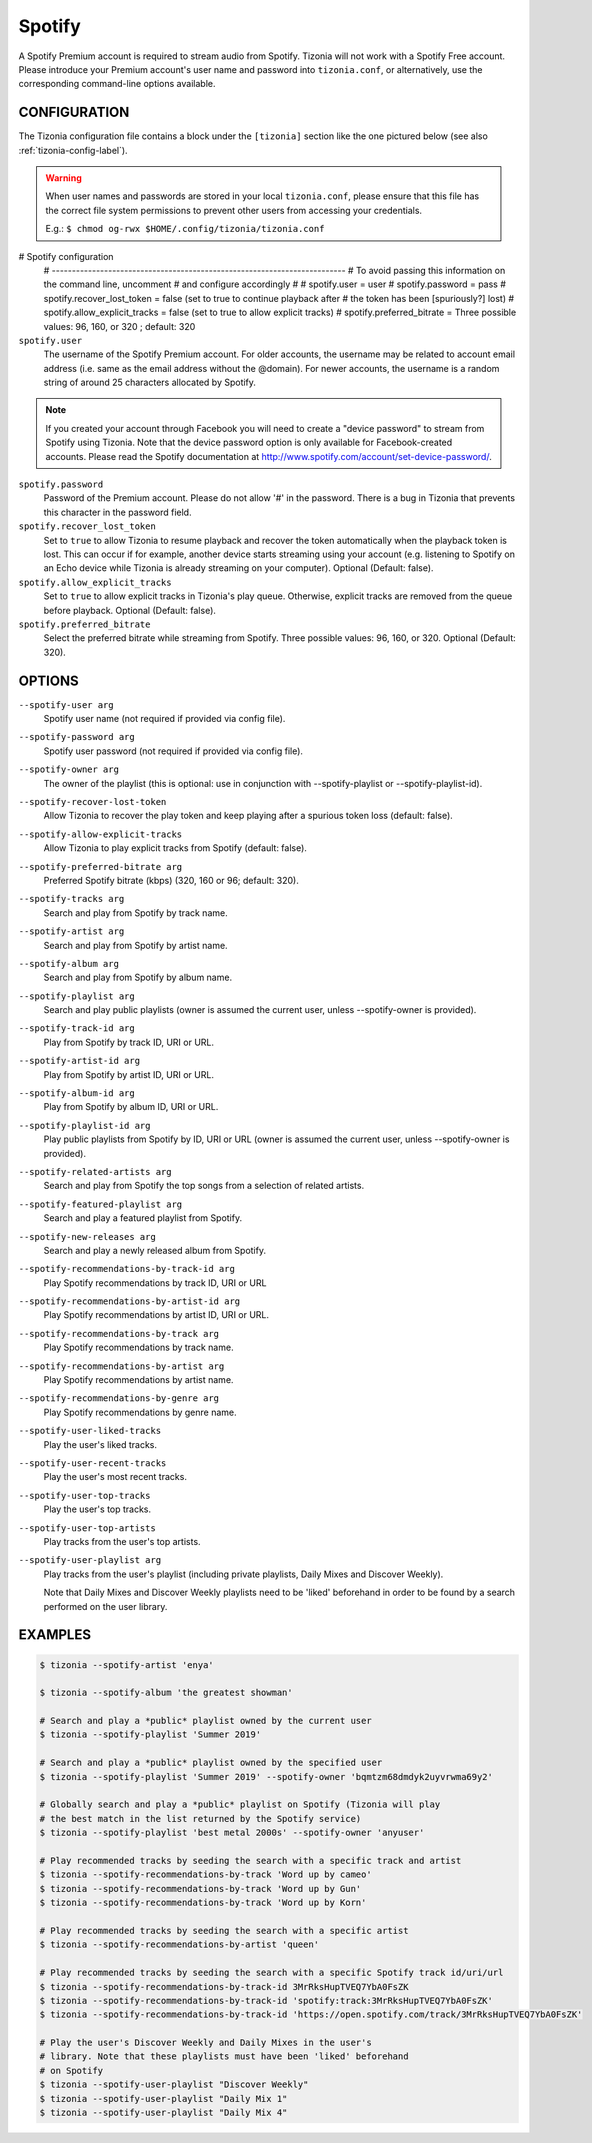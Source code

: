 Spotify
=======

A Spotify Premium account is required to stream audio from Spotify. Tizonia
will not work with a Spotify Free account. Please introduce your Premium
account's user name and password into ``tizonia.conf``, or alternatively, use
the corresponding command-line options available.

CONFIGURATION
-------------

The Tizonia configuration file contains a block under the ``[tizonia]`` section
like the one pictured below (see also :ref:`tizonia-config-label`).

.. warning:: When user names and passwords are stored in your local
             ``tizonia.conf``, please ensure that this file has the correct
             file system permissions to prevent other users from accessing your
             credentials.

             E.g.: ``$ chmod og-rwx $HOME/.config/tizonia/tizonia.conf``


.. code-block:: bash

# Spotify configuration
   # -------------------------------------------------------------------------
   # To avoid passing this information on the command line, uncomment
   # and configure accordingly
   #
   # spotify.user     = user
   # spotify.password = pass
   # spotify.recover_lost_token = false (set to true to continue playback after
   #                                     the token has been [spuriously?] lost)
   # spotify.allow_explicit_tracks = false (set to true to allow explicit tracks)
   # spotify.preferred_bitrate = Three possible values: 96, 160, or 320 ; default: 320

``spotify.user``
   The username of the Spotify Premium account. For older accounts, the
   username may be related to account email address (i.e. same as the email
   address without the @domain). For newer accounts, the username is a random
   string of around 25 characters allocated by Spotify.

.. note:: If you created your account through Facebook you will need to create
          a "device password" to stream from Spotify using Tizonia. Note that
          the device password option is only available for Facebook-created
          accounts. Please read the Spotify documentation at
          http://www.spotify.com/account/set-device-password/.

``spotify.password``
   Password of the Premium account. Please do not allow '#' in
   the password. There is a bug in Tizonia that prevents this character in the
   password field.

``spotify.recover_lost_token``
  Set to ``true`` to allow Tizonia to resume playback and recover the token
  automatically when the playback token is lost. This can occur if for example,
  another device starts streaming using your account (e.g. listening to Spotify
  on an Echo device while Tizonia is already streaming on your
  computer). Optional (Default: false).

``spotify.allow_explicit_tracks``
  Set to ``true`` to allow explicit tracks in Tizonia's play queue. Otherwise,
  explicit tracks are removed from the queue before playback. Optional
  (Default: false).

``spotify.preferred_bitrate``
  Select the preferred bitrate while streaming from Spotify. Three possible
  values: 96, 160, or 320. Optional (Default: 320).

OPTIONS
-------

``--spotify-user arg``
    Spotify user name  (not required if provided via config file).

``--spotify-password arg``
    Spotify user password  (not required if provided via config file).

``--spotify-owner arg``
    The owner of the playlist  (this is optional: use in conjunction with --spotify-playlist or --spotify-playlist-id).

``--spotify-recover-lost-token``
    Allow Tizonia to recover the play token and keep playing after a spurious token loss (default: false).

``--spotify-allow-explicit-tracks``
    Allow Tizonia to play explicit tracks from Spotify (default: false).

``--spotify-preferred-bitrate arg``
    Preferred Spotify bitrate (kbps) (320, 160 or 96; default: 320).

``--spotify-tracks arg``
    Search and play from Spotify by track name.

``--spotify-artist arg``
    Search and play from Spotify by artist name.

``--spotify-album arg``
    Search and play from Spotify by album name.

``--spotify-playlist arg``
    Search and play public playlists (owner is assumed the current user, unless --spotify-owner is provided).

``--spotify-track-id arg``
    Play from Spotify by track ID, URI or URL.

``--spotify-artist-id arg``
    Play from Spotify by artist ID, URI or URL.

``--spotify-album-id arg``
    Play from Spotify by album ID, URI or URL.

``--spotify-playlist-id arg``
    Play public playlists from Spotify by ID, URI or URL (owner is assumed the current user, unless --spotify-owner is provided).

``--spotify-related-artists arg``
    Search and play from Spotify the top songs from a selection of related artists.

``--spotify-featured-playlist arg``
    Search and play a featured playlist from Spotify.

``--spotify-new-releases arg``
    Search and play a newly released album from Spotify.

``--spotify-recommendations-by-track-id arg``
    Play Spotify recommendations by track ID, URI or URL

``--spotify-recommendations-by-artist-id arg``
    Play Spotify recommendations by artist ID, URI or URL.

``--spotify-recommendations-by-track arg``
    Play Spotify recommendations by track name.

``--spotify-recommendations-by-artist arg``
    Play Spotify recommendations by artist name.

``--spotify-recommendations-by-genre arg``
    Play Spotify recommendations by genre name.

``--spotify-user-liked-tracks``
    Play the user's liked tracks.

``--spotify-user-recent-tracks``
    Play the user's most recent tracks.

``--spotify-user-top-tracks``
    Play the user's top tracks.

``--spotify-user-top-artists``
    Play tracks from the user's top artists.

``--spotify-user-playlist arg``
    Play tracks from the user's playlist (including private playlists,
    Daily Mixes and Discover Weekly).

    Note that Daily Mixes and Discover Weekly playlists need to be 'liked'
    beforehand in order to be found by a search performed on the user
    library.


EXAMPLES
--------

.. code-block:: bash

   $ tizonia --spotify-artist 'enya'

   $ tizonia --spotify-album 'the greatest showman'

   # Search and play a *public* playlist owned by the current user
   $ tizonia --spotify-playlist 'Summer 2019'

   # Search and play a *public* playlist owned by the specified user
   $ tizonia --spotify-playlist 'Summer 2019' --spotify-owner 'bqmtzm68dmdyk2uyvrwma69y2'

   # Globally search and play a *public* playlist on Spotify (Tizonia will play
   # the best match in the list returned by the Spotify service)
   $ tizonia --spotify-playlist 'best metal 2000s' --spotify-owner 'anyuser'

   # Play recommended tracks by seeding the search with a specific track and artist
   $ tizonia --spotify-recommendations-by-track 'Word up by cameo'
   $ tizonia --spotify-recommendations-by-track 'Word up by Gun'
   $ tizonia --spotify-recommendations-by-track 'Word up by Korn'

   # Play recommended tracks by seeding the search with a specific artist
   $ tizonia --spotify-recommendations-by-artist 'queen'

   # Play recommended tracks by seeding the search with a specific Spotify track id/uri/url
   $ tizonia --spotify-recommendations-by-track-id 3MrRksHupTVEQ7YbA0FsZK
   $ tizonia --spotify-recommendations-by-track-id 'spotify:track:3MrRksHupTVEQ7YbA0FsZK'
   $ tizonia --spotify-recommendations-by-track-id 'https://open.spotify.com/track/3MrRksHupTVEQ7YbA0FsZK'

   # Play the user's Discover Weekly and Daily Mixes in the user's
   # library. Note that these playlists must have been 'liked' beforehand
   # on Spotify
   $ tizonia --spotify-user-playlist "Discover Weekly"
   $ tizonia --spotify-user-playlist "Daily Mix 1"
   $ tizonia --spotify-user-playlist "Daily Mix 4"
